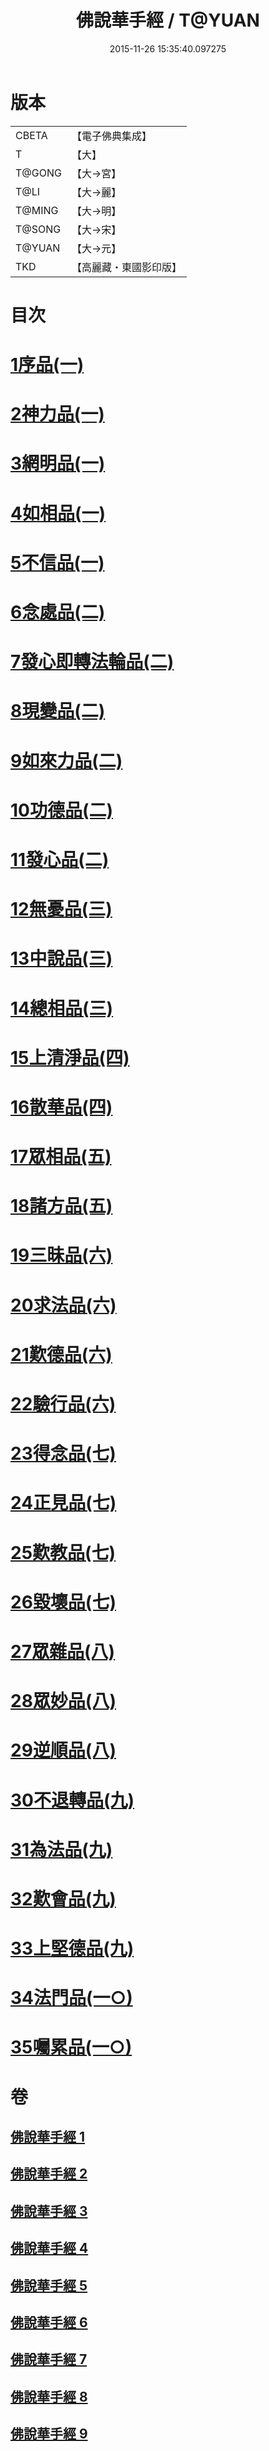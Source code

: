 #+TITLE: 佛說華手經 / T@YUAN
#+DATE: 2015-11-26 15:35:40.097275
* 版本
 |     CBETA|【電子佛典集成】|
 |         T|【大】     |
 |    T@GONG|【大→宮】   |
 |      T@LI|【大→麗】   |
 |    T@MING|【大→明】   |
 |    T@SONG|【大→宋】   |
 |    T@YUAN|【大→元】   |
 |       TKD|【高麗藏・東國影印版】|

* 目次
* [[file:KR6i0295_001.txt::001-0127a6][1序品(一)]]
* [[file:KR6i0295_001.txt::0128c24][2神力品(一)]]
* [[file:KR6i0295_001.txt::0130a28][3網明品(一)]]
* [[file:KR6i0295_001.txt::0132a3][4如相品(一)]]
* [[file:KR6i0295_001.txt::0132c27][5不信品(一)]]
* [[file:KR6i0295_002.txt::002-0134a7][6念處品(二)]]
* [[file:KR6i0295_002.txt::0134c15][7發心即轉法輪品(二)]]
* [[file:KR6i0295_002.txt::0135c21][8現變品(二)]]
* [[file:KR6i0295_002.txt::0136c15][9如來力品(二)]]
* [[file:KR6i0295_002.txt::0137c22][10功德品(二)]]
* [[file:KR6i0295_002.txt::0138c27][11發心品(二)]]
* [[file:KR6i0295_003.txt::003-0140a28][12無憂品(三)]]
* [[file:KR6i0295_003.txt::0142b23][13中說品(三)]]
* [[file:KR6i0295_003.txt::0144c7][14總相品(三)]]
* [[file:KR6i0295_004.txt::004-0148b22][15上清淨品(四)]]
* [[file:KR6i0295_004.txt::0156a5][16散華品(四)]]
* [[file:KR6i0295_005.txt::005-0157b21][17眾相品(五)]]
* [[file:KR6i0295_005.txt::0161a6][18諸方品(五)]]
* [[file:KR6i0295_006.txt::006-0166a18][19三昧品(六)]]
* [[file:KR6i0295_006.txt::0167a7][20求法品(六)]]
* [[file:KR6i0295_006.txt::0172c27][21歎德品(六)]]
* [[file:KR6i0295_006.txt::0173c9][22驗行品(六)]]
* [[file:KR6i0295_007.txt::007-0176a22][23得念品(七)]]
* [[file:KR6i0295_007.txt::0180b29][24正見品(七)]]
* [[file:KR6i0295_007.txt::0181a28][25歎教品(七)]]
* [[file:KR6i0295_007.txt::0183c6][26毀壞品(七)]]
* [[file:KR6i0295_008.txt::008-0187a23][27眾雜品(八)]]
* [[file:KR6i0295_008.txt::0189b24][28眾妙品(八)]]
* [[file:KR6i0295_008.txt::0190b9][29逆順品(八)]]
* [[file:KR6i0295_009.txt::009-0191c24][30不退轉品(九)]]
* [[file:KR6i0295_009.txt::0198b18][31為法品(九)]]
* [[file:KR6i0295_009.txt::0200a24][32歎會品(九)]]
* [[file:KR6i0295_009.txt::0201a8][33上堅德品(九)]]
* [[file:KR6i0295_010.txt::010-0203a5][34法門品(一○)]]
* [[file:KR6i0295_010.txt::0207b9][35囑累品(一○)]]
* 卷
** [[file:KR6i0295_001.txt][佛說華手經 1]]
** [[file:KR6i0295_002.txt][佛說華手經 2]]
** [[file:KR6i0295_003.txt][佛說華手經 3]]
** [[file:KR6i0295_004.txt][佛說華手經 4]]
** [[file:KR6i0295_005.txt][佛說華手經 5]]
** [[file:KR6i0295_006.txt][佛說華手經 6]]
** [[file:KR6i0295_007.txt][佛說華手經 7]]
** [[file:KR6i0295_008.txt][佛說華手經 8]]
** [[file:KR6i0295_009.txt][佛說華手經 9]]
** [[file:KR6i0295_010.txt][佛說華手經 10]]

